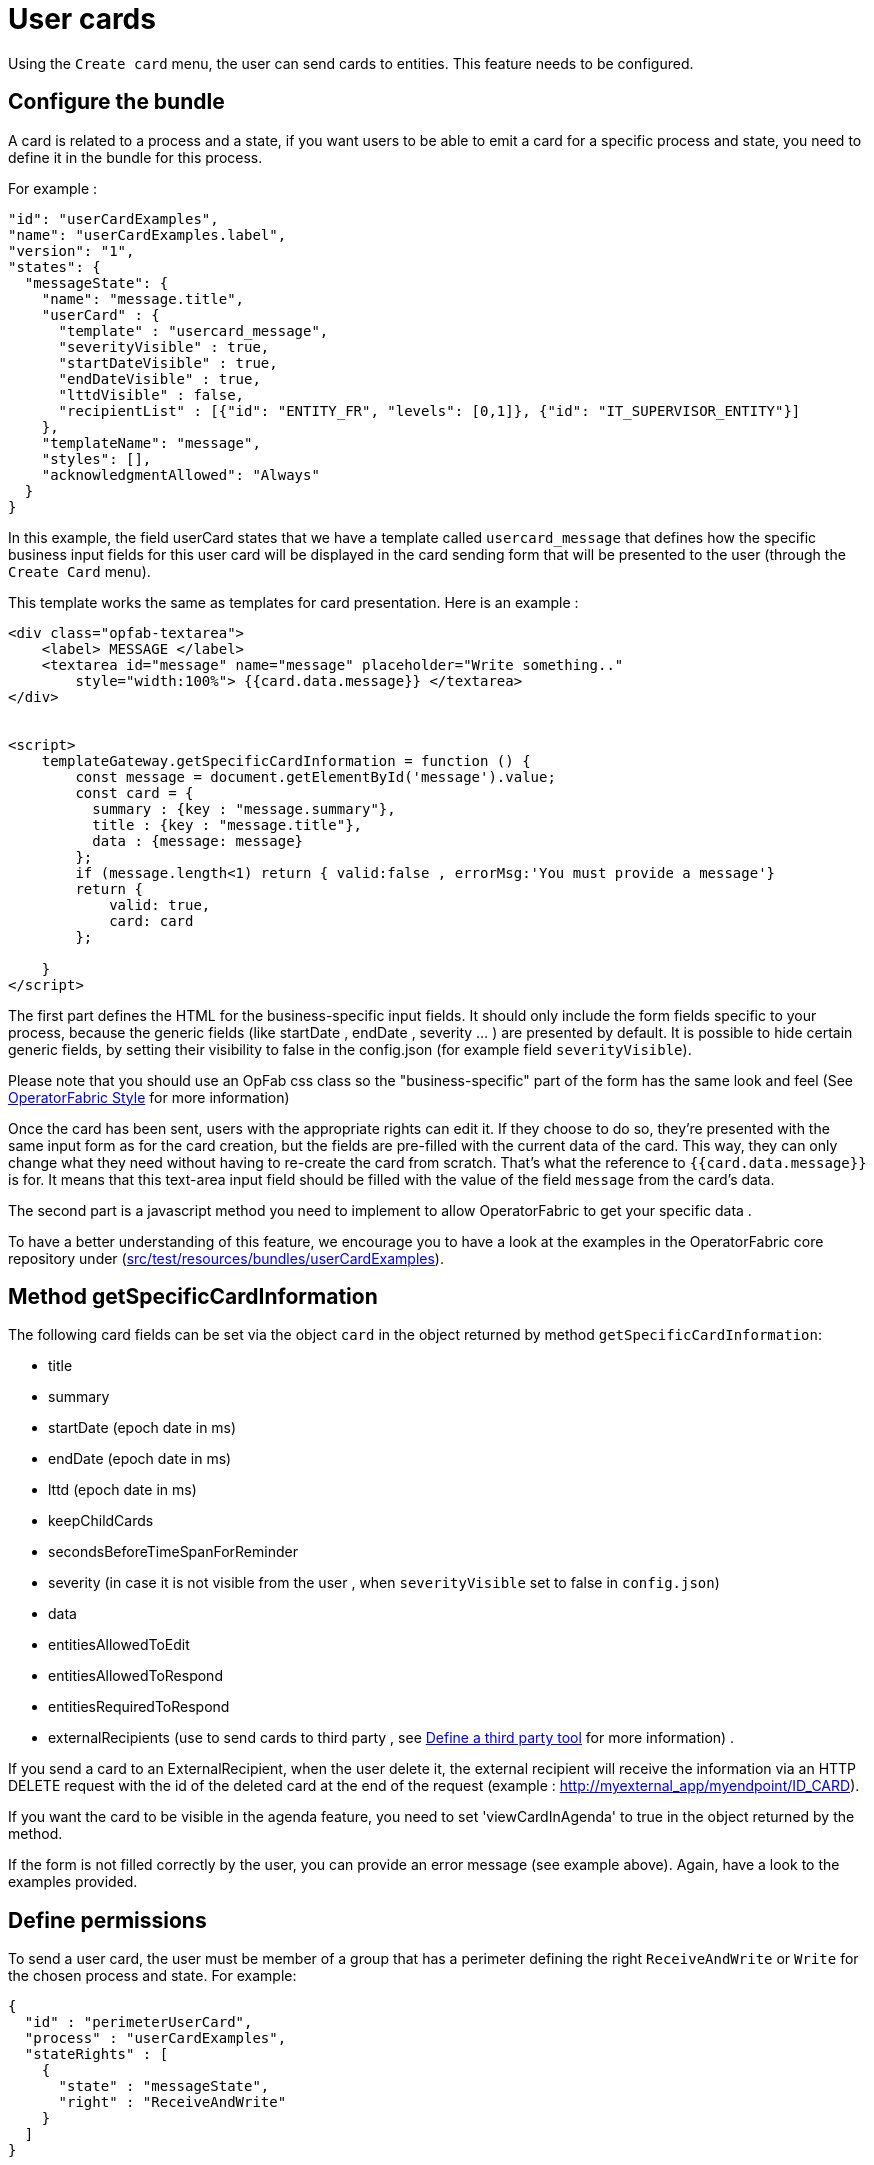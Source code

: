 // Copyright (c) 2021-2022 RTE (http://www.rte-france.com)
// See AUTHORS.txt
// This document is subject to the terms of the Creative Commons Attribution 4.0 International license.
// If a copy of the license was not distributed with this
// file, You can obtain one at https://creativecommons.org/licenses/by/4.0/.
// SPDX-License-Identifier: CC-BY-4.0

[[user_cards]]
= User cards

Using the `Create card` menu, the user can send cards to entities. This feature needs to be configured.


== Configure the bundle

A card is related to a process and a state, if you want users to be able to emit a card for a specific process and state,
you need to define it in the bundle for this process.

For example : 

....
"id": "userCardExamples",
"name": "userCardExamples.label",
"version": "1",
"states": {
  "messageState": {
    "name": "message.title",
    "userCard" : {
      "template" : "usercard_message",
      "severityVisible" : true,
      "startDateVisible" : true,
      "endDateVisible" : true,
      "lttdVisible" : false,
      "recipientList" : [{"id": "ENTITY_FR", "levels": [0,1]}, {"id": "IT_SUPERVISOR_ENTITY"}]
    },
    "templateName": "message",
    "styles": [],
    "acknowledgmentAllowed": "Always"
  }
}
....

In this example, the field userCard states that we have a template called `usercard_message` that defines how
the specific business input fields for this user card will be displayed in the card sending form that will be
presented to the user (through the `Create Card` menu).

This template works the same as templates for card presentation. Here is an example :

....

<div class="opfab-textarea">
    <label> MESSAGE </label>
    <textarea id="message" name="message" placeholder="Write something.."
        style="width:100%"> {{card.data.message}} </textarea>
</div>


<script>
    templateGateway.getSpecificCardInformation = function () {
        const message = document.getElementById('message').value;
        const card = {
          summary : {key : "message.summary"},
          title : {key : "message.title"},
          data : {message: message}
        };
        if (message.length<1) return { valid:false , errorMsg:'You must provide a message'}
        return {
            valid: true,
            card: card
        };

    }
</script>
....


The first part defines the HTML for the business-specific input fields. It should only include the form
fields specific to your process, because the generic fields (like startDate , endDate , severity ... ) are presented
by default. It is possible to hide certain generic fields, by setting their visibility to false in the config.json
(for example field `severityVisible`).

Please note that you should use an OpFab css class so the "business-specific" part of the form has the same look and
feel (See
ifdef::single-page-doc[<<opfab_template_style, OperatorFabric Style >>]
ifndef::single-page-doc[<</documentation/current/reference_doc/index.adoc#opfab_template_style, OperatorFabric Style>>]
for more information)

Once the card has been sent, users with the appropriate rights can edit it. If they choose to do so, they're presented
with the same input form as for the card creation, but the fields are pre-filled with the current data of the card.
This way, they can only change what they need without having to re-create the card from scratch.
That's what the reference to `{{card.data.message}}` is for. It means that this text-area input field should be filled
with the value of the field `message` from the card's data.

The second part is a javascript method you need to implement to allow OperatorFabric to get your specific data .

To have a better understanding of this feature, we encourage you to have a look at the examples in the OperatorFabric
core repository under (https://github.com/opfab/operatorfabric-core/tree/develop/src/test/resources/bundles/userCardExamples[src/test/resources/bundles/userCardExamples]).


== Method getSpecificCardInformation

The following card fields can be set via the object `card` in the object returned by method `getSpecificCardInformation`:

* title 
* summary
* startDate (epoch date in ms)
* endDate (epoch date in ms)
* lttd (epoch date in ms)
* keepChildCards
* secondsBeforeTimeSpanForReminder
* severity (in case it is not visible from the user , when `severityVisible` set to false in `config.json`)
* data
* entitiesAllowedToEdit
* entitiesAllowedToRespond
* entitiesRequiredToRespond
* externalRecipients (use to send cards to third party , see 
ifdef::single-page-doc[<<define_a_third_party_tool, Define a third party tool >>]
ifndef::single-page-doc[<</documentation/current/reference_doc/index.adoc#define_a_third_party_tool, Define a third party tool>>]
for more information) . 

If you send a card to an ExternalRecipient, when the user delete it, the external recipient will receive the information via an HTTP DELETE request with the id of the deleted card at the end of the request (example : http://myexternal_app/myendpoint/ID_CARD).

If you want the card to be visible in the agenda feature, you need to set 'viewCardInAgenda' to true in the object returned by the method.

If the form is not filled correctly by the user, you can provide an error message (see example above).
Again, have a look to the examples provided. 


== Define permissions

To send a user card, the user must be member of a group that has a perimeter defining the right `ReceiveAndWrite`
or `Write` for the chosen process and state. For example:

....
{
  "id" : "perimeterUserCard",
  "process" : "userCardExamples",
  "stateRights" : [
    {
      "state" : "messageState",
      "right" : "ReceiveAndWrite"
    }
  ]
}
....


NOTE: Using the `ReceiveAndWrite` right instead of the `Write` right allows the user to receive the card they sent and
edit or delete it.

== Recipients
When sending a user card, by default it is possible to choose the recipients from all the available entities. To limit the list of available recipients it is possible to configure the field `recipientList` in `config.json`

For example : 

....

"states": {
  "messageState": {
    "name": "message.title",
    "userCard" : {
      "template" : "usercard_message",
      "severityVisible" : true,
      "startDateVisible" : true,
      "endDateVisible" : true,
      "lttdVisible" : false,
      "recipientVisible": true,
      "recipientList" : [{"id": "ENTITY_FR", "levels": [0,1]}, {"id": "IT_SUPERVISOR_ENTITY"}]
    },
    "templateName": "message",
    "styles": [],
    "acknowledgmentAllowed": "Always"
  }
}
....

In this example the list of available recipients will contain: "ENTITY_FR" (level 0), all the first level children of "ENTITY_FR" (level 1) and "IT_SUPERVISOR_ENTITY".

The recipient field can be hidden using the attribute `recipientVisible` : if hidden, the card will be sent to all the recipients in recipientList and to the user.

== Setting card dates
From the template it is possible to set the initial values for `startDate`, `endDate` and `lttd` fields of the card by calling the following functions: 

* _usercardTemplateGateway.setInitialStartDate(epochMs)_ 
* _usercardTemplateGateway.setInitialEndDate(epochMs)_ 
* _usercardTemplateGateway.setInitialLttd(epochMs)_  

It is also possible to get the values of  `startDate`, `endDate` and `lttd` by calling the following functions:

* _usercardTemplateGateway.getStartDate()_ 
* _usercardTemplateGateway.getEndDate()_
* _usercardTemplateGateway.getLttd()_  

== Card editing
Once a user card has been sent it can be edited by a user member of the publisher entity.
It is possible to allow other entities to edit the card by specifying the 'entitiesAllowedToEdit' card field.

== Get edition mode
The template can know if the user is creating a new card or editing an existing card by calling the _usercardTemplateGateway.getEditionMode()_ function. The function will return one of the following values:

* 'CREATE'
* 'EDITION'

An example of _usercardTemplateGateway.getEditionMode()_ usage can be found in the file
https://github.com/opfab/operatorfabric-core/tree/master/src/test/resources/bundles/userCardExamples2/template/usercard_question.handlebars[src/test/resources/bundles/userCardExamples2/template/usercard_question.handlebars].

== Get current process and current state of the card
The template can know the process and the state of the card by calling the _usercardTemplateGateway.getCurrentProcess()_ and _usercardTemplateGateway.getCurrentState()_ functions. These functions will return a string corresponding to the process id (or state id).

== Send response automatically (experimental feature)

It is possible to configure a template to automatically send a response when sending a user card expecting an answers from one of the entities of the emitting user. 
The response card will be sent only if the user is enabled to respond to the card.
 
To enable the automated response the template should add a `childCard` field to the object returned by 
 `getSpecificCardInformation` method. For example:

....
 <script>
    templateGateway.getSpecificCardInformation = function () {
        const card = {...}

        childCard : { 
          summary : {key : "exampe.summary"},
          title : {key : "example.title"},
          state : "mystateForResponse"
          data : {
                  // specific child  card date 
                  }
          };
        ...
        return {
            valid: true,
            card: card,
            childCard: childCard
        };

    }
  </script>
....

The card preview will display the card detail with the automated response as it will be displayed in Feed page.

When editing a user card, the template can get the response sent by current user by calling the _usercardTemplateGateway.getUserEntityChildCardFromCurrentCard()_ function. The function will return the response child card sent by current user or null if there is no response from current user.

An example of _usercardTemplateGateway.getUserEntityChildCardFromCurrentCard()_ usage can be found in the file
https://github.com/opfab/operatorfabric-core/tree/master/src/test/resources/bundles/userCardExamples2/template/usercard_confirmation.handlebars[src/test/resources/bundles/userCardExamples2/template/usercard_confirmation.handlebars].

== Misc

When a user send a card, it is always sent to himself whatever he chooses in the recipient list.
